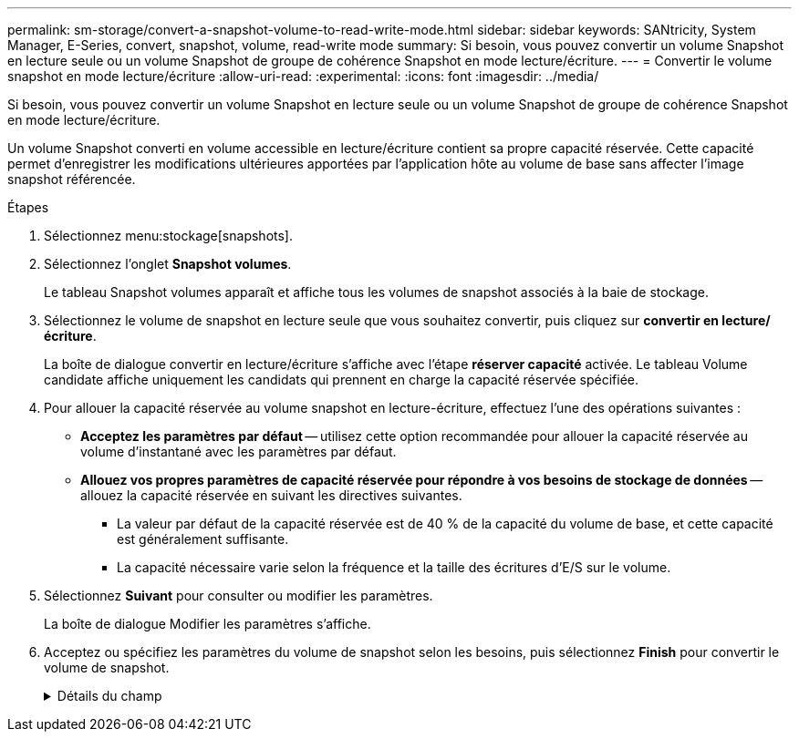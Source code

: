 ---
permalink: sm-storage/convert-a-snapshot-volume-to-read-write-mode.html 
sidebar: sidebar 
keywords: SANtricity, System Manager, E-Series, convert, snapshot, volume, read-write mode 
summary: Si besoin, vous pouvez convertir un volume Snapshot en lecture seule ou un volume Snapshot de groupe de cohérence Snapshot en mode lecture/écriture. 
---
= Convertir le volume snapshot en mode lecture/écriture
:allow-uri-read: 
:experimental: 
:icons: font
:imagesdir: ../media/


[role="lead"]
Si besoin, vous pouvez convertir un volume Snapshot en lecture seule ou un volume Snapshot de groupe de cohérence Snapshot en mode lecture/écriture.

Un volume Snapshot converti en volume accessible en lecture/écriture contient sa propre capacité réservée. Cette capacité permet d'enregistrer les modifications ultérieures apportées par l'application hôte au volume de base sans affecter l'image snapshot référencée.

.Étapes
. Sélectionnez menu:stockage[snapshots].
. Sélectionnez l'onglet *Snapshot volumes*.
+
Le tableau Snapshot volumes apparaît et affiche tous les volumes de snapshot associés à la baie de stockage.

. Sélectionnez le volume de snapshot en lecture seule que vous souhaitez convertir, puis cliquez sur *convertir en lecture/écriture*.
+
La boîte de dialogue convertir en lecture/écriture s'affiche avec l'étape *réserver capacité* activée. Le tableau Volume candidate affiche uniquement les candidats qui prennent en charge la capacité réservée spécifiée.

. Pour allouer la capacité réservée au volume snapshot en lecture-écriture, effectuez l'une des opérations suivantes :
+
** *Acceptez les paramètres par défaut* -- utilisez cette option recommandée pour allouer la capacité réservée au volume d'instantané avec les paramètres par défaut.
** *Allouez vos propres paramètres de capacité réservée pour répondre à vos besoins de stockage de données* -- allouez la capacité réservée en suivant les directives suivantes.
+
*** La valeur par défaut de la capacité réservée est de 40 % de la capacité du volume de base, et cette capacité est généralement suffisante.
*** La capacité nécessaire varie selon la fréquence et la taille des écritures d'E/S sur le volume.




. Sélectionnez *Suivant* pour consulter ou modifier les paramètres.
+
La boîte de dialogue Modifier les paramètres s'affiche.

. Acceptez ou spécifiez les paramètres du volume de snapshot selon les besoins, puis sélectionnez *Finish* pour convertir le volume de snapshot.
+
.Détails du champ
[%collapsible]
====
[cols="25h,~"]
|===
| Réglage | Description 


 a| 
*Paramètres de capacité réservés*



 a| 
M'avertir lorsque...
 a| 
Utilisez la case à cocher pour régler le point de pourcentage auquel le système envoie une notification d'alerte lorsque la capacité réservée d'un groupe d'instantanés approche pleine.

Lorsque la capacité réservée du volume de snapshot dépasse le seuil spécifié, le système envoie une alerte, ce qui vous permet d'augmenter la capacité réservée ou de supprimer des objets inutiles.

|===
====

